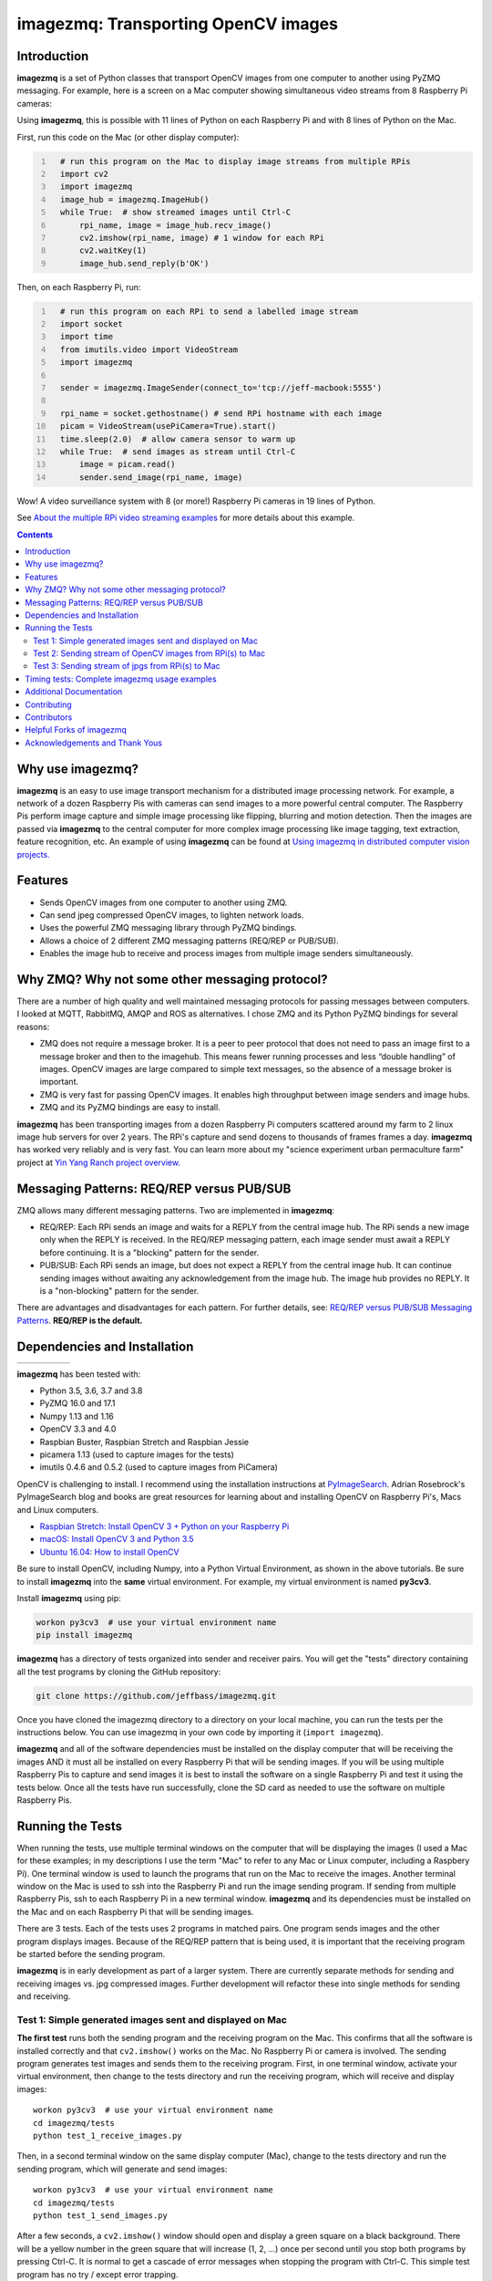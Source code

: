 ====================================
imagezmq: Transporting OpenCV images
====================================

Introduction
============

**imagezmq** is a set of Python classes that transport OpenCV images from one
computer to another using PyZMQ messaging. For example, here is a screen on a
Mac computer showing simultaneous video streams from 8 Raspberry Pi cameras:

.. image:: docs/images/screenshottest.png

Using **imagezmq**, this is possible with 11 lines of Python on each Raspberry
Pi and with 8 lines of Python on the Mac.

First, run this code on the Mac (or other display computer):

.. code-block:: python
  :number-lines:

    # run this program on the Mac to display image streams from multiple RPis
    import cv2
    import imagezmq
    image_hub = imagezmq.ImageHub()
    while True:  # show streamed images until Ctrl-C
        rpi_name, image = image_hub.recv_image()
        cv2.imshow(rpi_name, image) # 1 window for each RPi
        cv2.waitKey(1)
        image_hub.send_reply(b'OK')


Then, on each Raspberry Pi, run:

.. code-block:: python
  :number-lines:

    # run this program on each RPi to send a labelled image stream
    import socket
    import time
    from imutils.video import VideoStream
    import imagezmq

    sender = imagezmq.ImageSender(connect_to='tcp://jeff-macbook:5555')

    rpi_name = socket.gethostname() # send RPi hostname with each image
    picam = VideoStream(usePiCamera=True).start()
    time.sleep(2.0)  # allow camera sensor to warm up
    while True:  # send images as stream until Ctrl-C
        image = picam.read()
        sender.send_image(rpi_name, image)


Wow! A video surveillance system with 8 (or more!) Raspberry Pi cameras in
19 lines of Python.

See `About the multiple RPi video streaming examples <docs/more-details.rst>`_
for more details about this example.

.. contents::

Why use imagezmq?
=================

**imagezmq** is an easy to use image transport mechanism for a distributed image
processing network. For example, a network of a dozen Raspberry Pis with cameras
can send images to a more powerful central computer. The Raspberry Pis perform
image capture and simple image processing like flipping, blurring and motion
detection. Then the images are passed via **imagezmq** to the central computer for
more complex image processing like image tagging, text extraction, feature
recognition, etc. An example of using **imagezmq** can be found
at `Using imagezmq in distributed computer vision projects. <docs/imagezmq-uses.rst>`_

Features
========

- Sends OpenCV images from one computer to another using ZMQ.
- Can send jpeg compressed OpenCV images, to lighten network loads.
- Uses the powerful ZMQ messaging library through PyZMQ bindings.
- Allows a choice of 2 different ZMQ messaging patterns (REQ/REP or PUB/SUB).
- Enables the image hub to receive and process images from multiple image senders
  simultaneously.

Why ZMQ? Why not some other messaging protocol?
===============================================

There are a number of high quality and well maintained messaging protocols for
passing messages between computers. I looked at MQTT, RabbitMQ, AMQP and ROS as
alternatives. I chose ZMQ and its Python PyZMQ bindings for several reasons:

- ZMQ does not require a message broker. It is a peer to peer protocol that does
  not need to pass an image first to a message broker and then to the imagehub.
  This means fewer running processes and less “double handling” of images.
  OpenCV images are large compared to simple text messages, so the absence of a
  message broker is important.
- ZMQ is very fast for passing OpenCV images. It enables high throughput between
  image senders and image hubs.
- ZMQ and its PyZMQ bindings are easy to install.

**imagezmq** has been transporting images from a dozen Raspberry Pi computers
scattered around my farm to 2 linux image hub servers for over 2
years. The RPi's capture and send dozens to thousands of frames frames a day.
**imagezmq** has worked very reliably and is very fast. You can learn more about
my "science experiment urban permaculture farm" project at
`Yin Yang Ranch project overview. <https://github.com/jeffbass/yin-yang-ranch>`_


Messaging Patterns: REQ/REP versus PUB/SUB
==========================================

ZMQ allows many different messaging patterns. Two are implemented in **imagezmq**:

- REQ/REP: Each RPi sends an image and waits for a REPLY from the central image
  hub. The RPi sends a new image only when the REPLY is received. In the REQ/REP
  messaging pattern, each image sender must await a REPLY before continuing. It is a
  "blocking" pattern for the sender.
- PUB/SUB: Each RPi sends an image, but does not expect a REPLY from the central
  image hub. It can continue sending images without awaiting any acknowledgement
  from the image hub. The image hub provides no REPLY. It is a "non-blocking"
  pattern for the sender.

There are advantages and disadvantages for each pattern. For further details,
see: `REQ/REP versus PUB/SUB Messaging Patterns <docs/req-vs-pub.rst>`_.
**REQ/REP is the default.**


Dependencies and Installation
=============================

+--------------+--------+---------------+-----------+-------+
| |pyversions| | |pypi| | |releasedate| | |license| | |doi| |
+--------------+--------+---------------+-----------+-------+

.. |pyversions| image:: /docs/images/python_versions.svg

.. |pypi| image:: /docs/images/pypi_version.svg

.. |releasedate| image:: /docs/images/release_date.svg

.. |license| image::  /docs/images/license.svg

.. |doi| image::  /docs/images/doi.svg
   :target: https://doi.org/10.5281/zenodo.3663275

**imagezmq** has been tested with:

- Python 3.5, 3.6, 3.7 and 3.8
- PyZMQ 16.0 and 17.1
- Numpy 1.13 and 1.16
- OpenCV 3.3 and 4.0
- Raspbian Buster, Raspbian Stretch and Raspbian Jessie
- picamera 1.13 (used to capture images for the tests)
- imutils 0.4.6 and 0.5.2 (used to capture images from PiCamera)

OpenCV is challenging to install. I recommend using the installation
instructions at `PyImageSearch <https://www.pyimagesearch.com/>`_.
Adrian Rosebrock's PyImageSearch blog and books are great resources for
learning about and installing OpenCV on Raspberry Pi's, Macs and
Linux computers.

- `Raspbian Stretch: Install OpenCV 3 + Python on your Raspberry Pi
  <https://www.pyimagesearch.com/2017/09/04/raspbian-stretch-install-opencv-3-python-on-your-raspberry-pi/>`_
- `macOS: Install OpenCV 3 and Python 3.5
  <https://www.pyimagesearch.com/2016/12/05/macos-install-opencv-3-and-python-3-5/>`_
- `Ubuntu 16.04: How to install OpenCV
  <https://www.pyimagesearch.com/2016/10/24/ubuntu-16-04-how-to-install-opencv/>`_

Be sure to install OpenCV, including Numpy, into a Python Virtual Environment,
as shown in the above tutorials. Be sure to install **imagezmq**
into the **same** virtual environment. For example, my virtual
environment is named **py3cv3**.

Install **imagezmq** using pip:

.. code-block:: bash

    workon py3cv3  # use your virtual environment name
    pip install imagezmq

**imagezmq** has a directory of tests organized into sender and receiver pairs.
You will get the "tests" directory containing all the test programs by
cloning the GitHub repository:

.. code-block:: bash

    git clone https://github.com/jeffbass/imagezmq.git

Once you have cloned the imagezmq directory to a directory on your local machine,
you can run the tests per the instructions below. You can use imagezmq in your
own code by importing it (``import imagezmq``).

**imagezmq** and all of the software dependencies must be installed on the
display computer that will be receiving the images AND it must all be installed
on every Raspberry Pi that will be sending images. If you will be using multiple
Raspberry Pis to capture and send images it is best to install the software on a
single Raspberry Pi and test it using the tests below. Once all the tests
have run successfully, clone the SD card as needed to use the software on
multiple Raspberry Pis.

Running the Tests
=================

When running the tests, use multiple terminal windows on the computer that will
be displaying the images (I used a Mac for these examples; in my descriptions
I use the term "Mac" to refer to any Mac or Linux computer, including a
Raspbery Pi). One terminal window is used to launch the programs that run on the
Mac to receive the images. Another terminal window on the Mac is used to ssh
into the Raspberry Pi and run the image sending program. If sending from multiple
Raspberry Pis, ssh to each Raspberry Pi in a new terminal window. **imagezmq**
and its dependencies must be installed on the Mac and on each Raspberry Pi that
will be sending images.

There are 3 tests. Each of the tests uses 2 programs in matched pairs. One
program sends images and the other program displays images. Because of the
REQ/REP pattern that is being used, it is important that the receiving program
be started before the sending program.

**imagezmq** is in early development as part of a larger system. There are
currently separate methods for sending and receiving images vs. jpg compressed
images. Further development will refactor these into single methods for sending
and receiving. ::

Test 1: Simple generated images sent and displayed on Mac
---------------------------------------------------------
**The first test** runs both the sending program and the receiving program on
the Mac. This confirms that all the software is installed correctly and that
``cv2.imshow()`` works on the Mac. No Raspberry Pi or camera is involved. The
sending program generates test images and sends them to the receiving program.
First, in one terminal window, activate your virtual environment, then change to
the tests directory and run the receiving program, which will receive and
display images::

    workon py3cv3  # use your virtual environment name
    cd imagezmq/tests
    python test_1_receive_images.py

Then, in a second terminal window on the same display computer (Mac), change to
the tests directory and run the sending program, which will generate and send
images::

    workon py3cv3  # use your virtual environment name
    cd imagezmq/tests
    python test_1_send_images.py

After a few seconds, a ``cv2.imshow()`` window should open and display a green
square on a black background. There will be a yellow number in the green square
that will increase (1, 2, ...) once per second until you stop both
programs by pressing Ctrl-C. It is normal to get a cascade of error messages
when stopping the program with Ctrl-C. This simple test program has no
try / except error trapping.

Test 2: Sending stream of OpenCV images from RPi(s) to Mac
----------------------------------------------------------
**The second test** runs the sending program on a Raspberry Pi, capturing
images from the PiCamera at up to 32 frames a second and sending them via
**imagezmq** to the Mac. The receiving program on the Mac displays a continuous
video stream of the images captured by the Raspberry Pi. First, in one terminal
window, activate your virtual environment, change to the tests directory and
run the receiving program which will display the images::

    workon py3cv3  # use your virtual environment name
    cd imagezmq/tests
    python test_2_receive_images.py

Then, in a second terminal window on the Mac, ssh into the Raspberry Pi that
will be sending images. Activate your Python virtual environment, change to the
tests directory and **edit the test_2_send_images.py program to specify the tcp
address of your display computer.** There are 2 lines in the program that show
different ways of specifying the tcp address: by hostname or by tcp numeric address.
Pick one method, change the tcp address to that of your display computer and
comment out the method you are not using. Finally, run the program, which will
capture and send images::

    workon py3cv3  # use your virtual environment name
    cd imagezmq/tests
    python test_2_send_images.py

In about 5 seconds, a ``cv2.imshow()`` window will appear on the Mac and display
the video stream being sent by the Raspberry Pi.  You can repeat this step in
additional terminal windows, to ssh into additional Raspberry Pi computers and
start additional video streams. The receiving program can receive and display
images from multiple Raspberry Pis, with each Raspberry Pi's image stream
showing in a separate window. For this to work, each Raspberry Pi must have a
unique hostname because the images are sorted into different
``cv2.imshow()`` windows based on the hostname. The ``cv2.imshow()`` windows
for multiple Raspberry Pi streams will be stacked on top of each other until you
drag them and arrange them on your desktop. The example picture at the start of
this documentation shows 8 simultaneous video streams for 8 Raspberry Pi
computers with different hostnames. Each program must be stopped by pressing
Ctrl-C in its terminal window. It is normal to get a cascade of error messages
when stopping these programs with Ctrl-C. This simple test program has no try /
except error trapping.

Test 3: Sending stream of jpgs from RPi(s) to Mac
-------------------------------------------------
**The third test** runs a different pair of sending / receiving programs. The
program on the Raspberry Pi captures images from the PiCamera at up to 32
frames a second and **compresses them to jpeg form** before sending them via
**imagezmq** to the Mac. The receiving program on the Mac converts the jpg
compressed frames back to OpenCV images and displays them as a continuous video
stream. This jpeg compression can greatly reduce the network load of sending many
images from multiple sources.

The programs that send and receive the images using jpg compression are run in
the same way as the above pair of programs that send uncompressed images. Use
the instructions above as a guide. The programs for Test 3 are::

    test_3_receive_jpg.py  # run on the Mac to receive & decompress images
    test_3_send_jpg.py     # ron on each Raspberry Pi to compress & send images

As with the previous Test 2 program pair, you will need to edit the "connect_to"
address in the sending program to the tcp address of your Mac (or other display
computer).  You will also need to remember to start the *receive* program on the
Mac before you start the sending program on the Raspberry Pi. As before, each
program must be stopped by pressing Ctrl-C in its terminal window. It is normal
to get a cascade of error messages when stopping these programs with Ctrl-C.
This simple test program has no try / except error trapping. Be sure to activate
your virtual environment as you did for Test 2 (see above) before running these
tests.

Timing tests: Complete imagezmq usage examples
==============================================
The test programs above are short and simple. They test that the software and
dependencies are installed correctly and that images transfer successfully between
a Raspberry Pi computer and a display computer such as a Mac.  The tests
directory contains 2 more send / receive program pairs that provide a more
complete example of imagezmq usage. Each of these programs includes
try / except blocks that enable ending the programs by typing Ctrl-C
without starting a cascade of error messages. They also perform frames per
second (FPS) timing tests that measure the speeds of image transfer using the
compressed versus the non-compressed transfer methods.

One pair of programs transmits and receives **OpenCV images** and measures FPS::

    timing_receive_images.py  # run on Mac to display images
    timing_send_images.py     # run on Raspberry Pi to send images

Another pair of programs transmits and receives **jpg compressed images** and
measures FPS::

    timing_send_jpg_buf.py     # run on Raspberry Pi to send images
    timing_receive_jpg_buf.py  # run on Mac to display images

As with the other test program pairs, you will need to edit the "connect_to"
address in the sending program to the tcp address of your Mac (or other display
computer).  You will also need to remember to start the *receive* program on the
Mac before you start the sending program on the Raspberry Pi. With these programs,
the try / except blocks will end the programs cleanly with no errors when you
press Ctrl-C. Be sure to activate your virtual environment before running these
tests.

Additional Documentation
========================
- `API and Usage Examples <docs/api-examples.rst>`_
- `More details about the multiple RPi video streaming example <docs/more-details.rst>`_
- `Using imagezmq in distributed computer vision projects <docs/imagezmq-uses.rst>`_
- `REQ/REP versus PUB/SUB Messaging Patterns <docs/req-vs-pub.rst>`_
- `Advanced example using both messaging patterns in an HTTP streaming application <docs/advanced-pub-sub.rst>`_
- `Advanced pub sub example showcasing a multithreaded receiver doing heavy processing without becoming a slow subscriber <docs/fast-pub-sub.rst>`_ 
- How **imagezmq** is used in my own projects connecting multiple
  Raspberry Pi **imagenodes** to an **imagehub**:

  - My Yin Yang Ranch project to manage a small urban permaculture farm:
    `Yin Yang Ranch project overview <https://github.com/jeffbass/yin-yang-ranch>`_
  - `imagenode: Capture and Send Images and Sensor Data <https://github.com/jeffbass/imagenode>`_
  - `imagehub: Receive and Store Images and Event Logs <https://github.com/jeffbass/imagehub>`_


Contributing
============
**imagezmq** is still in active development. I welcome open issues and
pull requests, but because the programs are still evolving, it is best to
open an issue for some discussion before submitting pull requests. We can
exchange ideas about your potential pull request and open a development branch
where you can develop your code and get feedback and testing help from myself
and others. **imagezmq** is used in my own long running projects and the
projects of others, so backwards compatibility with the existing API is
important.

Contributors
============
Thanks for all contributions big and small. Some significant ones:

+------------------------+-----------------+----------------------------------------------------------+
| **Contribution**       | **Name**        | **GitHub**                                               |
+------------------------+-----------------+----------------------------------------------------------+
| Initial code & docs    | Jeff Bass       | `@jeffbass <https://github.com/jeffbass>`_               |
+------------------------+-----------------+----------------------------------------------------------+
| Added PUB / SUB option | Maksym          | `@bigdaddymax <https://github.com/bigdaddymax>`_         |
+------------------------+-----------------+----------------------------------------------------------+
| HTTP Streaming example | Maksym          | `@bigdaddymax <https://github.com/bigdaddymax>`_         |
+------------------------+-----------------+----------------------------------------------------------+
| Fast Pub Sub example   | Philipp Schmidt | `@philipp-schmidt <https://github.com/philipp-schmidt>`_ |
+------------------------+-----------------+----------------------------------------------------------+

Helpful Forks of imagezmq
=========================
Some users have come up with Forks of **imagezmq** that I think will be helpful
to others, either by using their code or reading their changed code. If
you have developed a fork of **imagezmq** that demonstrates a concept that
would be helpful to others, please open an issue describing your fork so we
can have a discussion first rather than opening a pull request. Thanks!

+----------------------------+------------+----------------------------------------------------------------------+
| **Helpful Fork**           | **Name**   | **GitHub repository of fork**                                        |
+----------------------------+------------+----------------------------------------------------------------------+
| Add timeouts to image      | Pat Ryan   | `@youngsoul <https://github.com/youngsoul/imagezmq>`_ See CHANGES.md |
| sender to fix restarts or  |            |                                                                      |
| non-response of ImageHub   |            |                                                                      |
+----------------------------+------------+----------------------------------------------------------------------+

Acknowledgements and Thank Yous
===============================
- **ZeroMQ** is a great messaging library with great documentation
  at `ZeroMQ.org <http://zeromq.org/>`_.
- **PyZMQ** serialization examples provided a starting point for **imagezmq**. See the
  `PyZMQ documentation <https://pyzmq.readthedocs.io/en/latest/index.html>`_.
- **OpenCV** and its Python bindings provide great scaffolding for computer
  vision projects large or small: `OpenCV.org <https://opencv.org/>`_.
- **PyImageSearch.com** is the best resource for installing OpenCV and its Python
  bindings. Adrian Rosebrock provides many practical OpenCV techniques with
  tutorials, code examples, blogs
  and books at `PyImageSearch.com <https://www.pyimagesearch.com/>`_. Installing
  OpenCV on my Raspberry Pi computers, Macs and Linux boxes went from
  frustrating to easy thanks to his tutorials. I also learned a **LOT** about
  computer vision methods and techniques by taking his PyImageSearch Gurus
  course. Highly recommended.
- **imutils** is a collection of Python classes and methods that allows computer
  vision programs using OpenCV to be cleaner and more compact. It has a very
  helpful threaded image reader for Raspberry PiCamera modules or webcams. It
  allowed me to shorten my camera reading programs on the Raspberry Pi by half:
  `imutils on GitHub <https://github.com/jrosebr1/imutils>`_. **imutils** is an
  open source project authored by Adrian Rosebrock.
